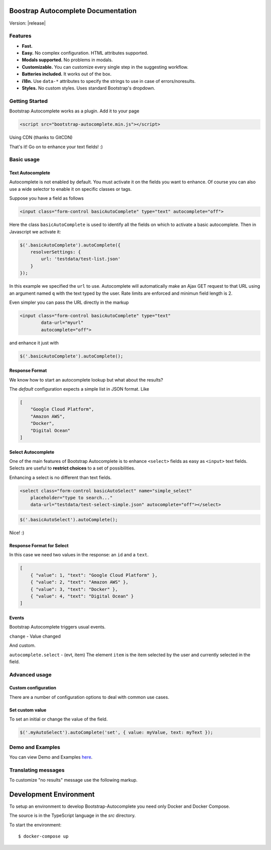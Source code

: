 .. Bootstrap Autocomplete documentation master file, created by
   sphinx-quickstart on Wed Nov 16 18:27:52 2016.
   You can adapt this file completely to your liking, but it should at least
   contain the root `toctree` directive.

Boostrap Autocomplete Documentation
===================================

Version: |release|

Features
--------

* **Fast.**
* **Easy.** No complex configuration. HTML attributes supported.
* **Modals supported.** No problems in modals.
* **Customizable.** You can customize every single step in the suggesting workflow.
* **Batteries included.** It works out of the box.
* **i18n.** Use ``data-*`` attributes to specify the strings to use in case of errors/noresults.
* **Styles.** No custom styles. Uses standard Bootstrap's dropdown.


Getting Started
---------------

Bootstrap Autocomplete works as a plugin. Add it to your page

.. code-block:: html

    <script src="bootstrap-autocomplete.min.js"></script>

Using CDN (thanks to GitCDN)

.. code-block:: html
    :caption: Latest version

    <script src="https://gitcdn.link/repo/xcash/bootstrap-autocomplete/master/dist/latest/bootstrap-autocomplete.min.js"></script>

.. code-block:: html
    :caption: STABLE version

    <script src="https://gitcdn.link/repo/xcash/bootstrap-autocomplete/master/dist/latest/bootstrap-autocomplete.min.js"></script>

That's it! Go on to enhance your text fields! :)

Basic usage
-----------

Text Autocomplete
*****************

Autocomplete is not enabled by default. You must activate it on the fields you want to enhance.
Of course you can also use a wide selector to enable it on specific classes or tags.

Suppose you have a field as follows

.. code-block:: html

    <input class="form-control basicAutoComplete" type="text" autocomplete="off">

Here the class ``basicAutoComplete`` is used to identify all the fields on which to activate a basic autocomplete.
Then in Javascript we activate it:

.. code-block:: javascript

    $('.basicAutoComplete').autoComplete({
        resolverSettings: {
            url: 'testdata/test-list.json'
        }
    });

In this example we specified the ``url`` to use. Autocomplete will automatically make an Ajax GET request to that URL
using an argument named ``q`` with the text typed by the user. Rate limits are enforced and minimun field length is 2.

Even simpler you can pass the URL directly in the markup

.. code-block:: html

    <input class="form-control basicAutoComplete" type="text" 
            data-url="myurl"
            autocomplete="off">

and enhance it just with

.. code-block:: javascript

    $('.basicAutoComplete').autoComplete();


Response Format
***************

We know how to start an autocomplete lookup but what about the results?

The *default* configuration expects a simple list in JSON format. Like

.. code-block:: json 

    [
        "Google Cloud Platform",
        "Amazon AWS",
        "Docker",
        "Digital Ocean"
    ]


Select Autocomplete
*******************

One of the main features of Bootstrap Autocomplete is to enhance ``<select>`` fields as easy as ``<input>`` text fields.
Selects are useful to **restrict choices** to a set of possibilities.

Enhancing a select is no different than text fields.

.. code-block:: html

    <select class="form-control basicAutoSelect" name="simple_select" 
        placeholder="type to search..." 
        data-url="testdata/test-select-simple.json" autocomplete="off"></select>

.. code-block:: javascript

    $('.basicAutoSelect').autoComplete();

Nice! :)

Response Format for Select
**************************

In this case we need two values in the response: an ``id`` and a ``text``.

.. code-block:: json

    [
        { "value": 1, "text": "Google Cloud Platform" },
        { "value": 2, "text": "Amazon AWS" },
        { "value": 3, "text": "Docker" },
        { "value": 4, "text": "Digital Ocean" }
    ]


Events
******

Bootstrap Autocomplete triggers usual events.

``change`` - Value changed

And custom.

``autocomplete.select`` - (evt, item) The element ``item`` is the item selected by the user and currently selected in the field.


Advanced usage
--------------

Custom configuration
********************

There are a number of configuration options to deal with common use cases.

.. function:: $(...).autoComplete({parameters})

    Enhance the form fields identified by the selector

    :param function formatResult: (item) called for each ``item`` to provide formatting for the dropdown list and in the field.
                                    It must return an object ``{ id: myitemid, text: myfancytext, html?: myfancyhtmltext }`` 
    :param str resolver: Resolver type. ``custom`` to implement your resolver using *events*
    :param resolverSettings: Object to specify parameters for the default resolver.
    :param resolverSettings.url: Url used by default resolver to lookup query
    :param events: Object to configure event callbacks to customize the lookup
    :param function events.search: (qry, callback) called to perform a lookup. Then calls ``callback(results)`` with results list


Set custom value
****************

To set an initial or change the value of the field.

.. code-block:: javascript

    $('.myAutoSelect').autoComplete('set', { value: myValue, text: myText });


Demo and Examples
-----------------

You can view Demo and Examples `here <https://gitcdn.link/repo/xcash/bootstrap-autocomplete/master/dist/latest/index.html>`_.


Translating messages
--------------------

To customize "no results" message use the following markup.

.. code-block:: html
    :emphasize-lines: 3,3

    <select class="form-control emptyAutoSelect" name="empty_select" 
        data-url="testdata/test-empty.json"
        data-noresults-text="Nothing to see here."
        autocomplete="off"></select>


Development Environment
=======================

To setup an environment to develop Bootstrap-Autocomplete you need only Docker and Docker Compose.

The source is in the TypeScript language in the `src` directory.

To start the environment::

    $ docker-compose up


.. .. toctree::
..   :maxdepth: 2
   
..   intro



.. Indices and tables
.. ==================

.. * :ref:`genindex`
.. * :ref:`search`

